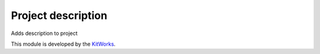 Project description
==========================

Adds description to project

This module is developed by the `KitWorks <https://kitworks.systems/>`__.
